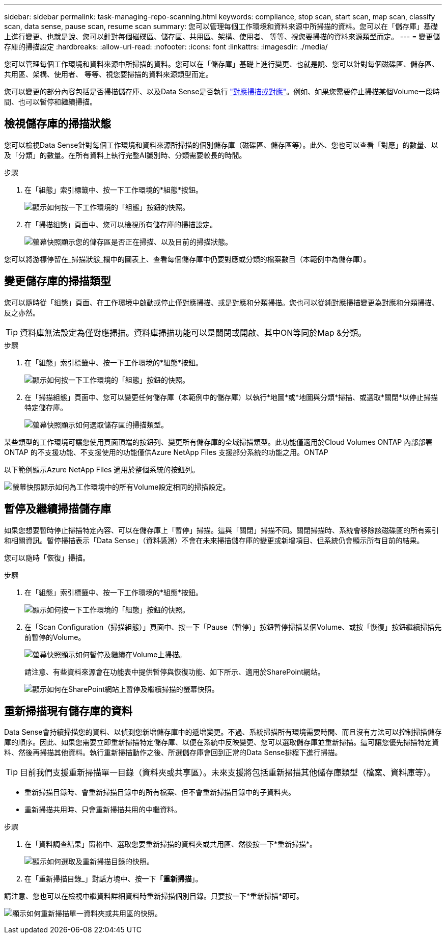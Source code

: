 ---
sidebar: sidebar 
permalink: task-managing-repo-scanning.html 
keywords: compliance, stop scan, start scan, map scan, classify scan, data sense, pause scan, resume scan 
summary: 您可以管理每個工作環境和資料來源中所掃描的資料。您可以在「儲存庫」基礎上進行變更、也就是說、您可以針對每個磁碟區、儲存區、共用區、架構、使用者、 等等、視您要掃描的資料來源類型而定。 
---
= 變更儲存庫的掃描設定
:hardbreaks:
:allow-uri-read: 
:nofooter: 
:icons: font
:linkattrs: 
:imagesdir: ./media/


[role="lead"]
您可以管理每個工作環境和資料來源中所掃描的資料。您可以在「儲存庫」基礎上進行變更、也就是說、您可以針對每個磁碟區、儲存區、共用區、架構、使用者、 等等、視您要掃描的資料來源類型而定。

您可以變更的部分內容包括是否掃描儲存庫、以及Data Sense是否執行 link:concept-cloud-compliance.html#whats-the-difference-between-mapping-and-classification-scans["對應掃描或對應"]。例如、如果您需要停止掃描某個Volume一段時間、也可以暫停和繼續掃描。



== 檢視儲存庫的掃描狀態

您可以檢視Data Sense針對每個工作環境和資料來源所掃描的個別儲存庫（磁碟區、儲存區等）。此外、您也可以查看「對應」的數量、以及「分類」的數量。在所有資料上執行完整AI識別時、分類需要較長的時間。

.步驟
. 在「組態」索引標籤中、按一下工作環境的*組態*按鈕。
+
image:screenshot_compliance_config_button.png["顯示如何按一下工作環境的「組態」按鈕的快照。"]

. 在「掃描組態」頁面中、您可以檢視所有儲存庫的掃描設定。
+
image:screenshot_compliance_repo_scan_settings.png["螢幕快照顯示您的儲存區是否正在掃描、以及目前的掃描狀態。"]



您可以將游標停留在_掃描狀態_欄中的圖表上、查看每個儲存庫中仍要對應或分類的檔案數目（本範例中為儲存庫）。



== 變更儲存庫的掃描類型

您可以隨時從「組態」頁面、在工作環境中啟動或停止僅對應掃描、或是對應和分類掃描。您也可以從純對應掃描變更為對應和分類掃描、反之亦然。


TIP: 資料庫無法設定為僅對應掃描。資料庫掃描功能可以是關閉或開啟、其中ON等同於Map &分類。

.步驟
. 在「組態」索引標籤中、按一下工作環境的*組態*按鈕。
+
image:screenshot_compliance_config_button.png["顯示如何按一下工作環境的「組態」按鈕的快照。"]

. 在「掃描組態」頁面中、您可以變更任何儲存庫（本範例中的儲存庫）以執行*地圖*或*地圖與分類*掃描、或選取*關閉*以停止掃描特定儲存庫。
+
image:screenshot_compliance_repo_scanning.png["螢幕快照顯示如何選取儲存區的掃描類型。"]



某些類型的工作環境可讓您使用頁面頂端的按鈕列、變更所有儲存庫的全域掃描類型。此功能僅適用於Cloud Volumes ONTAP 內部部署ONTAP 的不支援功能、不支援使用的功能僅供Azure NetApp Files 支援部分系統的功能之用。ONTAP

以下範例顯示Azure NetApp Files 適用於整個系統的按鈕列。

image:screenshot_compliance_repo_scan_all.png["螢幕快照顯示如何為工作環境中的所有Volume設定相同的掃描設定。"]



== 暫停及繼續掃描儲存庫

如果您想要暫時停止掃描特定內容、可以在儲存庫上「暫停」掃描。這與「關閉」掃描不同。關閉掃描時、系統會移除該磁碟區的所有索引和相關資訊。暫停掃描表示「Data Sense」（資料感測）不會在未來掃描儲存庫的變更或新增項目、但系統仍會顯示所有目前的結果。

您可以隨時「恢復」掃描。

.步驟
. 在「組態」索引標籤中、按一下工作環境的*組態*按鈕。
+
image:screenshot_compliance_config_button.png["顯示如何按一下工作環境的「組態」按鈕的快照。"]

. 在「Scan Configuration（掃描組態）」頁面中、按一下「Pause（暫停）」按鈕暫停掃描某個Volume、或按「恢復」按鈕繼續掃描先前暫停的Volume。
+
image:screenshot_compliance_repo_pause_resume.png["螢幕快照顯示如何暫停及繼續在Volume上掃描。"]

+
請注意、有些資料來源會在功能表中提供暫停與恢復功能、如下所示、適用於SharePoint網站。

+
image:screenshot_compliance_repo_pause_resume2.png["顯示如何在SharePoint網站上暫停及繼續掃描的螢幕快照。"]





== 重新掃描現有儲存庫的資料

Data Sense會持續掃描您的資料、以偵測您新增儲存庫中的遞增變更。不過、系統掃描所有環境需要時間、而且沒有方法可以控制掃描儲存庫的順序。因此、如果您需要立即重新掃描特定儲存庫、以便在系統中反映變更、您可以選取儲存庫並重新掃描。這可讓您優先掃描特定資料、然後再掃描其他資料。執行重新掃描動作之後、所選儲存庫會回到正常的Data Sense排程下進行掃描。


TIP: 目前我們支援重新掃描單一目錄（資料夾或共享區）。未來支援將包括重新掃描其他儲存庫類型（檔案、資料庫等）。

* 重新掃描目錄時、會重新掃描目錄中的所有檔案、但不會重新掃描目錄中的子資料夾。
* 重新掃描共用時、只會重新掃描共用的中繼資料。


.步驟
. 在「資料調查結果」窗格中、選取您要重新掃描的資料夾或共用區、然後按一下*重新掃描*。
+
image:screenshot_compliance_rescan_directory.png["顯示如何選取及重新掃描目錄的快照。"]

. 在「重新掃描目錄_」對話方塊中、按一下「*重新掃描*」。


請注意、您也可以在檢視中繼資料詳細資料時重新掃描個別目錄。只要按一下*重新掃描*即可。

image:screenshot_compliance_rescan_single_file.png["顯示如何重新掃描單一資料夾或共用區的快照。"]
